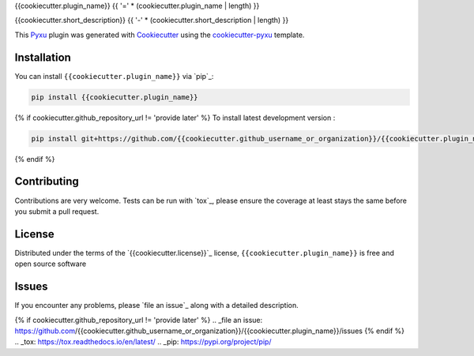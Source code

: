 {{cookiecutter.plugin_name}}
{{ '=' * (cookiecutter.plugin_name | length) }}

.. image:: https://img.shields.io/pypi/l/{{cookiecutter.plugin_name}}.svg?color=green
   :target: https://github.com/{{cookiecutter.github_username_or_organization}}/{{cookiecutter.plugin_name}}/raw/main/LICENSE
   :alt: License {{cookiecutter.license}}
.. image:: https://img.shields.io/pypi/v/{{cookiecutter.plugin_name}}.svg?color=green
   :target: https://pypi.org/project/{{cookiecutter.plugin_name}}
   :alt: PyPI
.. image:: https://github.com/{{cookiecutter.github_username_or_organization}}/{{cookiecutter.plugin_name}}/workflows/tests/badge.svg
   :target: https://github.com/{{cookiecutter.github_username_or_organization}}/{{cookiecutter.plugin_name}}/actions
   :alt: tests
.. image:: https://codecov.io/gh/{{cookiecutter.github_username_or_organization}}/{{cookiecutter.plugin_name}}/branch/main/graph/badge.svg
   :target: https://codecov.io/gh/{{cookiecutter.github_username_or_organization}}/{{cookiecutter.plugin_name}}
   :alt: codecov
.. image:: https://img.shields.io/endpoint?url=https://pyxu-org.github.io/fair/shields/{{cookiecutter.plugin_name}}
   :alt: Pyxu score
   :target: https://pyxu-org.github.io/fair/score.html

{{cookiecutter.short_description}}
{{ '-' * (cookiecutter.short_description | length) }}

This `Pyxu`_ plugin was generated with `Cookiecutter`_ using the `cookiecutter-pyxu`_ template.

.. Don't miss the `contributing-guide`_ to set up your new package and to review the Pyxu `developer notes`_.

Installation
------------

You can install ``{{cookiecutter.plugin_name}}`` via `pip`_:

.. code-block:: bash

   pip install {{cookiecutter.plugin_name}}

{% if cookiecutter.github_repository_url != 'provide later' %}
To install latest development version :

.. code-block:: bash

   pip install git+https://github.com/{{cookiecutter.github_username_or_organization}}/{{cookiecutter.plugin_name}}.git
{% endif %}

Contributing
------------

Contributions are very welcome. Tests can be run with `tox`_, please ensure
the coverage at least stays the same before you submit a pull request.

License
-------

Distributed under the terms of the `{{cookiecutter.license}}`_ license,
``{{cookiecutter.plugin_name}}`` is free and open source software

Issues
------

If you encounter any problems, please `file an issue`_ along with a detailed description.

.. _Pyxu: https://github.com/pyxu-org/pyxu
.. _contributing-guide: https://pyxu-org.github.io/fair/contribute.html
.. _developer notes: https://pyxu-org.github.io/fair/dev_notes.html
.. _Cookiecutter: https://github.com/audreyr/cookiecutter
.. _MIT: http://opensource.org/licenses/MIT
.. _BSD-3: http://opensource.org/licenses/BSD-3-Clause
.. _GNU GPL v3.0: http://www.gnu.org/licenses/gpl-3.0.txt
.. _GNU LGPL v3.0: http://www.gnu.org/licenses/lgpl-3.0.txt
.. _Apache Software License 2.0: http://www.apache.org/licenses/LICENSE-2.0
.. _Mozilla Public License 2.0: https://www.mozilla.org/media/MPL/2.0/index.txt
.. _cookiecutter-pyxu: https://github.com/pyxu-org/cookiecutter-pyxu
{% if cookiecutter.github_repository_url != 'provide later' %}
.. _file an issue: https://github.com/{{cookiecutter.github_username_or_organization}}/{{cookiecutter.plugin_name}}/issues
{% endif %}
.. _tox: https://tox.readthedocs.io/en/latest/
.. _pip: https://pypi.org/project/pip/
